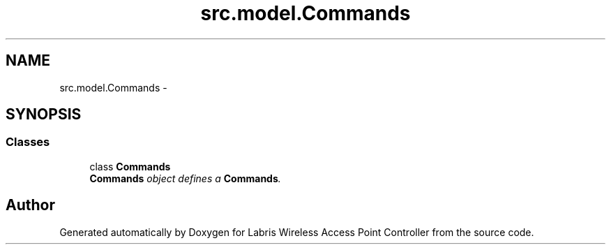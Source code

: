 .TH "src.model.Commands" 3 "Thu Apr 25 2013" "Version v1.1.0" "Labris Wireless Access Point Controller" \" -*- nroff -*-
.ad l
.nh
.SH NAME
src.model.Commands \- 
.SH SYNOPSIS
.br
.PP
.SS "Classes"

.in +1c
.ti -1c
.RI "class \fBCommands\fP"
.br
.RI "\fI\fBCommands\fP object defines a \fBCommands\fP\&. \fP"
.in -1c
.SH "Author"
.PP 
Generated automatically by Doxygen for Labris Wireless Access Point Controller from the source code\&.
